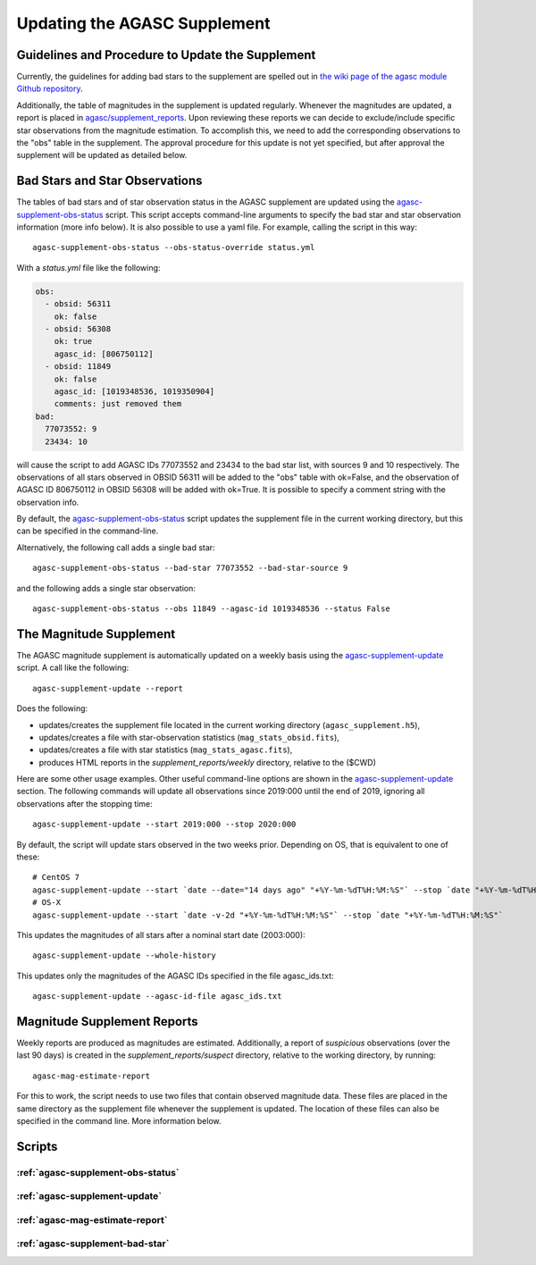 ====================================
Updating the AGASC Supplement
====================================

Guidelines and Procedure to Update the Supplement
-------------------------------------------------

Currently, the guidelines for adding bad stars to the supplement are spelled out in
`the wiki page of the agasc module Github repository
<https://github.com/sot/agasc/wiki/Add-bad-star-to-AGASC-supplement-manually>`_.

Additionally, the table of magnitudes in the supplement is updated regularly. Whenever the magnitudes are updated, a
report is placed in `agasc/supplement_reports <https://cxc.cfa.harvard.edu/mta/ASPECT/agasc/supplement_reports>`_.
Upon reviewing these reports we can decide to exclude/include specific star observations from the magnitude estimation.
To accomplish this, we need to add the corresponding observations to the "obs" table in the supplement.
The approval procedure for this update is not yet specified, but after approval the supplement will be updated as
detailed below.

Bad Stars and Star Observations
-------------------------------

The tables of bad stars and of star observation status in the AGASC supplement are updated using the
`agasc-supplement-obs-status`_ script. This script accepts command-line arguments to specify the bad star and
star observation information (more info below). It is also possible to use a yaml file. For example, calling the script
in this way::

    agasc-supplement-obs-status --obs-status-override status.yml

With a `status.yml` file like the following:

.. code-block:: yaml

    obs:
      - obsid: 56311
        ok: false
      - obsid: 56308
        ok: true
        agasc_id: [806750112]
      - obsid: 11849
        ok: false
        agasc_id: [1019348536, 1019350904]
        comments: just removed them
    bad:
      77073552: 9
      23434: 10

will cause the script to add AGASC IDs 77073552 and 23434 to the bad star list, with sources 9 and 10 respectively.
The observations of all stars observed in OBSID 56311 will be added to the "obs" table with ok=False, and the
observation of AGASC ID 806750112 in OBSID 56308 will be added with ok=True. It is possible to specify a comment
string with the observation info.

By default, the `agasc-supplement-obs-status`_ script updates the supplement file in the current working directory, but
this can be specified in the command-line.

Alternatively, the following call adds a single bad star::

    agasc-supplement-obs-status --bad-star 77073552 --bad-star-source 9

and the following adds a single star observation::

    agasc-supplement-obs-status --obs 11849 --agasc-id 1019348536 --status False

The Magnitude Supplement
------------------------

The AGASC magnitude supplement is automatically updated on a weekly basis using the `agasc-supplement-update`_ script.
A call like the following::

    agasc-supplement-update --report

Does the following:

- updates/creates the supplement file located in the current working directory (``agasc_supplement.h5``),
- updates/creates a file with star-observation statistics (``mag_stats_obsid.fits``),
- updates/creates a file with star statistics (``mag_stats_agasc.fits``),
- produces HTML reports in the `supplement_reports/weekly` directory, relative to the ($CWD)

Here are some other usage examples. Other useful command-line options are shown in the `agasc-supplement-update`_ section.
The following commands will update all observations since 2019:000 until the end of 2019, ignoring all observations
after the stopping time::

    agasc-supplement-update --start 2019:000 --stop 2020:000

By default, the script will update stars observed in the two weeks prior. Depending on OS, that is equivalent to one
of these::

    # CentOS 7
    agasc-supplement-update --start `date --date="14 days ago" "+%Y-%m-%dT%H:%M:%S"` --stop `date "+%Y-%m-%dT%H:%M:%S"`
    # OS-X
    agasc-supplement-update --start `date -v-2d "+%Y-%m-%dT%H:%M:%S"` --stop `date "+%Y-%m-%dT%H:%M:%S"`

This updates the magnitudes of all stars after a nominal start date (2003:000)::

    agasc-supplement-update --whole-history

This updates only the magnitudes of the AGASC IDs specified in the file agasc_ids.txt::

    agasc-supplement-update --agasc-id-file agasc_ids.txt

Magnitude Supplement Reports
----------------------------

Weekly reports are produced as magnitudes are estimated. Additionally, a report of `suspicious` observations
(over the last 90 days) is created in the `supplement_reports/suspect` directory, relative to the working directory,
by running::

    agasc-mag-estimate-report

For this to work, the script needs to use two files that contain observed magnitude data.
These files are placed in the same directory as the supplement file whenever the supplement is updated.
The location of these files can also be specified in the command line. More information below.

Scripts
-------

.. _`agasc-supplement-obs-status`:

:ref:`agasc-supplement-obs-status`
^^^^^^^^^^^^^^^^^^^^^^^^^^^^^^^^^^

.. argparse::
   :ref: agasc.scripts.update_obs_status.get_parser
   :prog: agasc-supplement-obs-status


.. _`agasc-supplement-update`:

:ref:`agasc-supplement-update`
^^^^^^^^^^^^^^^^^^^^^^^^^^^^^^^

.. argparse::
   :ref: agasc.scripts.update_mag_supplement.get_parser
   :prog: agasc-supplement-update


.. _`agasc-mag-estimate-report`:

:ref:`agasc-mag-estimate-report`
^^^^^^^^^^^^^^^^^^^^^^^^^^^^^^^^^

.. argparse::
   :ref: agasc.scripts.mag_estimate_report.get_parser
   :prog: agasc-mag-estimate-report

.. _`agasc-supplement-bad-star`:

:ref:`agasc-supplement-bad-star`
^^^^^^^^^^^^^^^^^^^^^^^^^^^^^^^^

.. argparse::
   :ref: agasc.scripts.update_obs_status.get_parser
   :prog: agasc-supplement-bad-star
